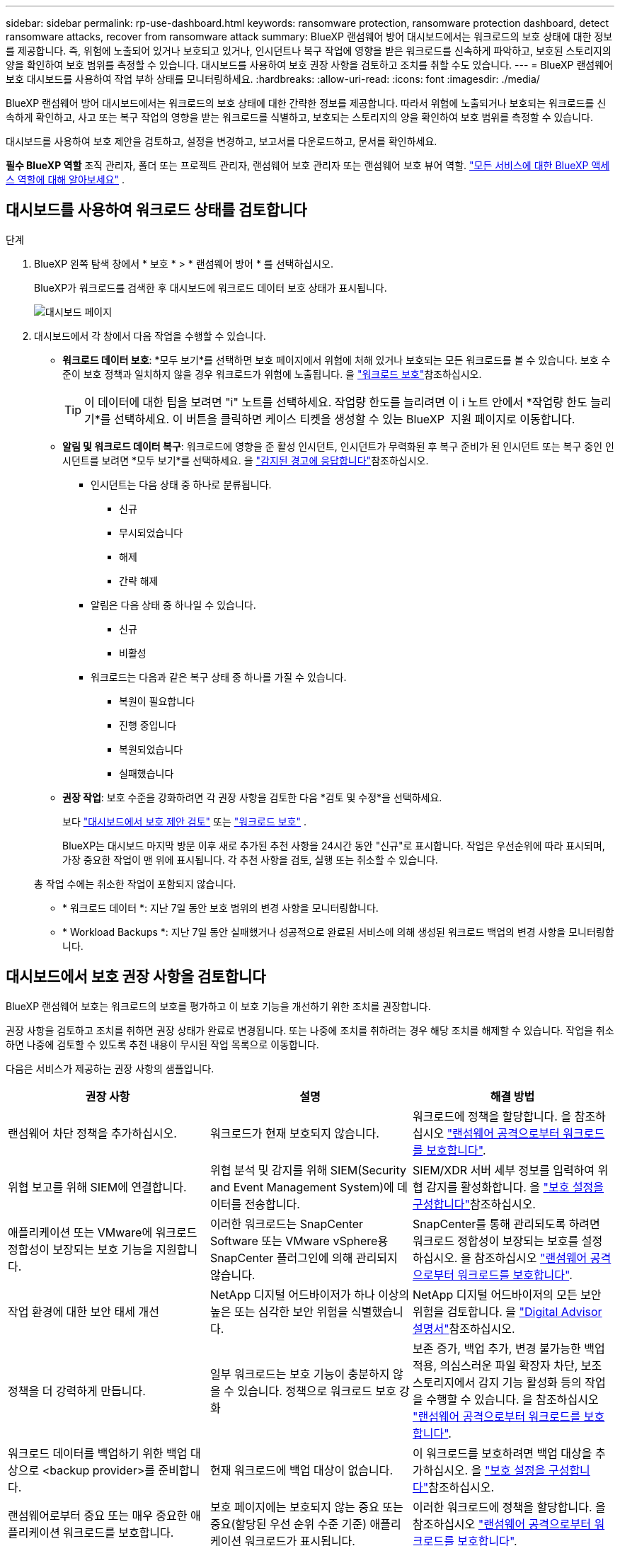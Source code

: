---
sidebar: sidebar 
permalink: rp-use-dashboard.html 
keywords: ransomware protection, ransomware protection dashboard, detect ransomware attacks, recover from ransomware attack 
summary: BlueXP 랜섬웨어 방어 대시보드에서는 워크로드의 보호 상태에 대한 정보를 제공합니다. 즉, 위험에 노출되어 있거나 보호되고 있거나, 인시던트나 복구 작업에 영향을 받은 워크로드를 신속하게 파악하고, 보호된 스토리지의 양을 확인하여 보호 범위를 측정할 수 있습니다. 대시보드를 사용하여 보호 권장 사항을 검토하고 조치를 취할 수도 있습니다. 
---
= BlueXP 랜섬웨어 보호 대시보드를 사용하여 작업 부하 상태를 모니터링하세요.
:hardbreaks:
:allow-uri-read: 
:icons: font
:imagesdir: ./media/


[role="lead"]
BlueXP 랜섬웨어 방어 대시보드에서는 워크로드의 보호 상태에 대한 간략한 정보를 제공합니다. 따라서 위험에 노출되거나 보호되는 워크로드를 신속하게 확인하고, 사고 또는 복구 작업의 영향을 받는 워크로드를 식별하고, 보호되는 스토리지의 양을 확인하여 보호 범위를 측정할 수 있습니다.

대시보드를 사용하여 보호 제안을 검토하고, 설정을 변경하고, 보고서를 다운로드하고, 문서를 확인하세요.

*필수 BlueXP 역할* 조직 관리자, 폴더 또는 프로젝트 관리자, 랜섬웨어 보호 관리자 또는 랜섬웨어 보호 뷰어 역할.  https://docs.netapp.com/us-en/bluexp-setup-admin/reference-iam-predefined-roles.html["모든 서비스에 대한 BlueXP 액세스 역할에 대해 알아보세요"^] .



== 대시보드를 사용하여 워크로드 상태를 검토합니다

.단계
. BlueXP 왼쪽 탐색 창에서 * 보호 * > * 랜섬웨어 방어 * 를 선택하십시오.
+
BlueXP가 워크로드를 검색한 후 대시보드에 워크로드 데이터 보호 상태가 표시됩니다.

+
image:screen-dashboard2.png["대시보드 페이지"]

. 대시보드에서 각 창에서 다음 작업을 수행할 수 있습니다.
+
** *워크로드 데이터 보호*: *모두 보기*를 선택하면 보호 페이지에서 위험에 처해 있거나 보호되는 모든 워크로드를 볼 수 있습니다. 보호 수준이 보호 정책과 일치하지 않을 경우 워크로드가 위험에 노출됩니다. 을 link:rp-use-protect.html["워크로드 보호"]참조하십시오.
+

TIP: 이 데이터에 대한 팁을 보려면 "i" 노트를 선택하세요. 작업량 한도를 늘리려면 이 i 노트 안에서 *작업량 한도 늘리기*를 선택하세요. 이 버튼을 클릭하면 케이스 티켓을 생성할 수 있는 BlueXP  지원 페이지로 이동합니다.

** *알림 및 워크로드 데이터 복구*: 워크로드에 영향을 준 활성 인시던트, 인시던트가 무력화된 후 복구 준비가 된 인시던트 또는 복구 중인 인시던트를 보려면 *모두 보기*를 선택하세요. 을 link:rp-use-alert.html["감지된 경고에 응답합니다"]참조하십시오.
+
*** 인시던트는 다음 상태 중 하나로 분류됩니다.
+
**** 신규
**** 무시되었습니다
**** 해제
**** 간략 해제


*** 알림은 다음 상태 중 하나일 수 있습니다.
+
**** 신규
**** 비활성


*** 워크로드는 다음과 같은 복구 상태 중 하나를 가질 수 있습니다.
+
**** 복원이 필요합니다
**** 진행 중입니다
**** 복원되었습니다
**** 실패했습니다




** *권장 작업*: 보호 수준을 강화하려면 각 권장 사항을 검토한 다음 *검토 및 수정*을 선택하세요.
+
보다 link:rp-use-dashboard.html#review-protection-recommendations-on-the-dashboard["대시보드에서 보호 제안 검토"] 또는 link:rp-use-protect.html["워크로드 보호"] .

+
BlueXP는 대시보드 마지막 방문 이후 새로 추가된 추천 사항을 24시간 동안 "신규"로 표시합니다. 작업은 우선순위에 따라 표시되며, 가장 중요한 작업이 맨 위에 표시됩니다. 각 추천 사항을 검토, 실행 또는 취소할 수 있습니다.

+
총 작업 수에는 취소한 작업이 포함되지 않습니다.

** * 워크로드 데이터 *: 지난 7일 동안 보호 범위의 변경 사항을 모니터링합니다.
** * Workload Backups *: 지난 7일 동안 실패했거나 성공적으로 완료된 서비스에 의해 생성된 워크로드 백업의 변경 사항을 모니터링합니다.






== 대시보드에서 보호 권장 사항을 검토합니다

BlueXP 랜섬웨어 보호는 워크로드의 보호를 평가하고 이 보호 기능을 개선하기 위한 조치를 권장합니다.

권장 사항을 검토하고 조치를 취하면 권장 상태가 완료로 변경됩니다. 또는 나중에 조치를 취하려는 경우 해당 조치를 해제할 수 있습니다. 작업을 취소하면 나중에 검토할 수 있도록 추천 내용이 무시된 작업 목록으로 이동합니다.

다음은 서비스가 제공하는 권장 사항의 샘플입니다.

[cols="30,30,30"]
|===
| 권장 사항 | 설명 | 해결 방법 


| 랜섬웨어 차단 정책을 추가하십시오. | 워크로드가 현재 보호되지 않습니다. | 워크로드에 정책을 할당합니다.
을 참조하십시오 link:rp-use-protect.html["랜섬웨어 공격으로부터 워크로드를 보호합니다"]. 


| 위협 보고를 위해 SIEM에 연결합니다. | 위협 분석 및 감지를 위해 SIEM(Security and Event Management System)에 데이터를 전송합니다. | SIEM/XDR 서버 세부 정보를 입력하여 위협 감지를 활성화합니다. 을 link:rp-use-settings.html["보호 설정을 구성합니다"]참조하십시오. 


| 애플리케이션 또는 VMware에 워크로드 정합성이 보장되는 보호 기능을 지원합니다. | 이러한 워크로드는 SnapCenter Software 또는 VMware vSphere용 SnapCenter 플러그인에 의해 관리되지 않습니다. | SnapCenter를 통해 관리되도록 하려면 워크로드 정합성이 보장되는 보호를 설정하십시오.
을 참조하십시오 link:rp-use-protect.html["랜섬웨어 공격으로부터 워크로드를 보호합니다"]. 


| 작업 환경에 대한 보안 태세 개선 | NetApp 디지털 어드바이저가 하나 이상의 높은 또는 심각한 보안 위험을 식별했습니다. | NetApp 디지털 어드바이저의 모든 보안 위험을 검토합니다. 을 https://docs.netapp.com/us-en/active-iq/index.html["Digital Advisor 설명서"^]참조하십시오. 


| 정책을 더 강력하게 만듭니다. | 일부 워크로드는 보호 기능이 충분하지 않을 수 있습니다. 정책으로 워크로드 보호 강화 | 보존 증가, 백업 추가, 변경 불가능한 백업 적용, 의심스러운 파일 확장자 차단, 보조 스토리지에서 감지 기능 활성화 등의 작업을 수행할 수 있습니다.
을 참조하십시오 link:rp-use-protect.html["랜섬웨어 공격으로부터 워크로드를 보호합니다"]. 


| 워크로드 데이터를 백업하기 위한 백업 대상으로 <backup provider>를 준비합니다. | 현재 워크로드에 백업 대상이 없습니다. | 이 워크로드를 보호하려면 백업 대상을 추가하십시오. 을 link:rp-use-settings.html["보호 설정을 구성합니다"]참조하십시오. 


| 랜섬웨어로부터 중요 또는 매우 중요한 애플리케이션 워크로드를 보호합니다. | 보호 페이지에는 보호되지 않는 중요 또는 중요(할당된 우선 순위 수준 기준) 애플리케이션 워크로드가 표시됩니다. | 이러한 워크로드에 정책을 할당합니다.
을 참조하십시오 link:rp-use-protect.html["랜섬웨어 공격으로부터 워크로드를 보호합니다"]. 


| 랜섬웨어로부터 중요 또는 매우 중요한 파일 공유 워크로드를 보호합니다. | 보호 페이지에는 보호되지 않는 파일 공유 또는 데이터 저장소 유형의 중요 워크로드 또는 매우 중요한 워크로드가 표시됩니다. | 각 워크로드에 정책을 할당합니다.
을 참조하십시오 link:rp-use-protect.html["랜섬웨어 공격으로부터 워크로드를 보호합니다"]. 


| BlueXP에 사용 가능한 VMware vSphere(SCV)용 SnapCenter 플러그인을 등록하십시오 | VM 워크로드가 보호되지 않습니다. | VMware vSphere용 SnapCenter 플러그인을 활성화하여 VM 워크로드에 VM 정합성 보장 보호 기능을 할당합니다. 을 link:rp-use-protect.html["랜섬웨어 공격으로부터 워크로드를 보호합니다"]참조하십시오. 


| 사용 가능한 SnapCenter 서버를 BlueXP에 등록하십시오 | 응용 프로그램이 보호되지 않습니다. | SnapCenter Server를 활성화하여 애플리케이션 정합성이 보장되는 보호 기능을 워크로드에 할당합니다. 을 link:rp-use-protect.html["랜섬웨어 공격으로부터 워크로드를 보호합니다"]참조하십시오. 


| 새 경고를 검토합니다. | 새 알림이 있습니다. | 새 경고를 검토합니다.
을 참조하십시오 link:rp-use-alert.html["감지된 랜섬웨어 경고에 대응합니다"]. 
|===
.단계
. BlueXP 왼쪽 탐색 창에서 * 보호 * > * 랜섬웨어 방어 * 를 선택하십시오.
. 권장 작업 창에서 권장 사항을 선택한 다음 *검토 및 수정*을 선택합니다.
. 나중에 작업을 취소하려면 * 해제 * 를 선택합니다.
+
권장 사항이 To Do(작업) 목록에서 지워지고 해제된 목록에 나타납니다.

+

TIP: 나중에 해제된 항목을 할 일 항목으로 변경할 수 있습니다. 항목을 완료로 표시하거나 해제된 항목을 할 일 작업으로 변경하면 총 작업이 1씩 증가합니다.

. 권장 사항에 대한 조치 방법에 대한 정보를 검토하려면 * 정보 * 아이콘을 선택합니다.




== 보호 데이터를 CSV 파일로 내보냅니다

데이터를 내보내고 보호, 경고 및 복구에 대한 세부 정보를 보여 주는 CSV 파일을 다운로드할 수 있습니다.

다음 주 메뉴 옵션에서 CSV 파일을 다운로드할 수 있습니다.

* *보호*: BlueXP가 보호 또는 위험으로 표시한 워크로드의 총 수를 포함하여 모든 워크로드의 상태와 세부 정보가 포함되어 있습니다.
* * 경고 *: 총 경고 수와 자동 스냅샷을 포함한 모든 경고의 상태와 세부 정보가 포함됩니다.
* *복구*: 복원이 필요한 모든 워크로드의 상태와 세부 정보가 포함됩니다. 여기에는 BlueXP가 "복원 필요", "진행 중", "복원 실패" 및 "복원 성공"으로 표시한 워크로드의 총 수가 포함됩니다.


페이지에서 CSV 파일을 다운로드하면 해당 페이지의 데이터만 포함됩니다.

CSV 파일에는 모든 BlueXP 작업 환경에 있는 모든 워크로드에 대한 데이터가 포함됩니다.

.단계
. BlueXP 왼쪽 탐색 창에서 * 보호 * > * 랜섬웨어 방어 * 를 선택하십시오.
+
image:screen-dashboard2.png["대시보드 페이지"]

. 페이지에서 오른쪽 위에 있는 * 새로 고침 * image:button-refresh.png["새로 고침 옵션"] 옵션을 선택하여 파일에 나타나는 데이터를 새로 고칩니다.
. 다음 중 하나를 수행합니다.
+
** 페이지에서 * 다운로드 * image:button-download.png["다운로드 옵션"] 옵션을 선택합니다.
** BlueXP 랜섬웨어 방어 메뉴에서 * 보고서 * 를 선택합니다.


. *보고서* 옵션을 선택한 경우 미리 구성된 이름이 지정된 파일 중 하나를 선택한 다음 *다운로드(CSV)* 또는 *다운로드(JSON)*를 선택합니다.




== 기술 문서에 액세스합니다

docs.netapp.com 또는 BlueXP 랜섬웨어 보호 서비스 내에서 이 기술 문서에 액세스할 수 있습니다.

.단계
. BlueXP 왼쪽 탐색 창에서 * 보호 * > * 랜섬웨어 방어 * 를 선택하십시오.
. 대시보드에서 수직 * 작업 * 을 선택합니다 image:button-actions-vertical.png["세로 동작 옵션"] 옵션을 선택합니다.
. 다음 옵션 중 하나를 선택합니다.
+
** * 새로운 기능 * 을 참조하십시오.
** * 설명서 * 에서 BlueXP 랜섬웨어 방지 문서 홈 페이지 및 본 설명서를 확인할 수 있습니다.



